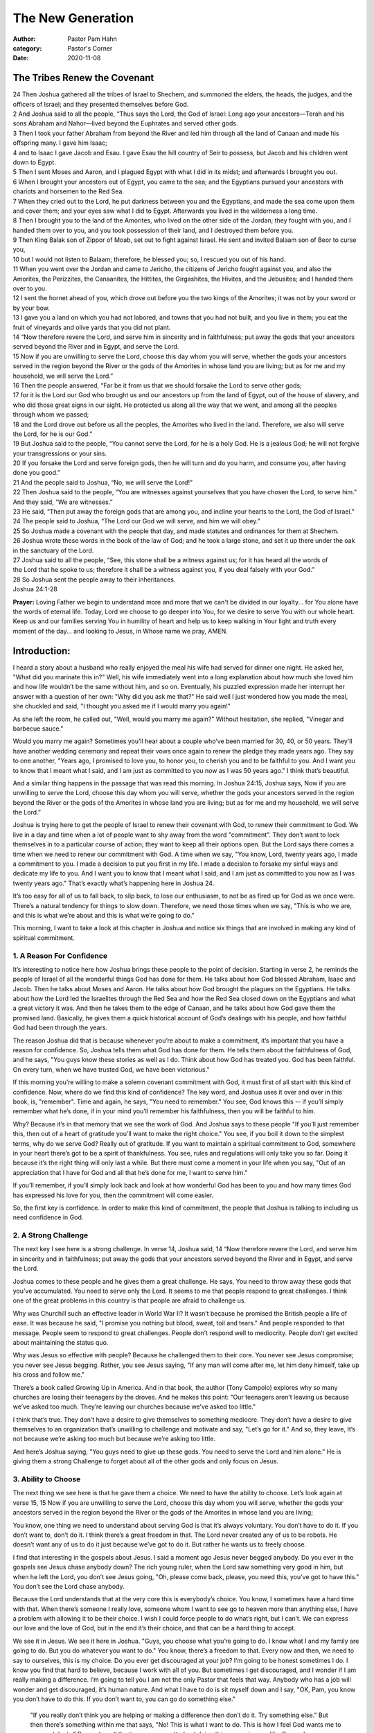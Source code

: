 The New Generation
==================

:author: Pastor Pam Hahn
:category: Pastor's Corner
:date: 2020-11-08

.. raw:: html

    <p>
        <iframe src="https://anchor.fm/litchfield-ucc/embed/episodes/Sunday-Sermon-The-Tribes-Renew-the-Covenant-em6h16" height="102px" width="100%" frameborder="0" scrolling="no"></iframe>
    </p>


The Tribes Renew the Covenant
-----------------------------

| 24 Then Joshua gathered all the tribes of Israel to Shechem, and summoned the elders, the heads, the judges, and the officers of Israel; and they presented themselves before God. 
| 2 And Joshua said to all the people, “Thus says the Lord, the God of Israel: Long ago your ancestors—Terah and his sons Abraham and Nahor—lived beyond the Euphrates and served other gods. 
| 3 Then I took your father Abraham from beyond the River and led him through all the land of Canaan and made his offspring many. I gave him Isaac; 
| 4 and to Isaac I gave Jacob and Esau. I gave Esau the hill country of Seir to possess, but Jacob and his children went down to Egypt. 
| 5 Then I sent Moses and Aaron, and I plagued Egypt with what I did in its midst; and afterwards I brought you out. 
| 6 When I brought your ancestors out of Egypt, you came to the sea; and the Egyptians pursued your ancestors with chariots and horsemen to the Red Sea. 
| 7 When they cried out to the Lord, he put darkness between you and the Egyptians, and made the sea come upon them and cover them; and your eyes saw what I did to Egypt. Afterwards you lived in the wilderness a long time. 
| 8 Then I brought you to the land of the Amorites, who lived on the other side of the Jordan; they fought with you, and I handed them over to you, and you took possession of their land, and I destroyed them before you. 
| 9 Then King Balak son of Zippor of Moab, set out to fight against Israel. He sent and invited Balaam son of Beor to curse you, 
| 10 but I would not listen to Balaam; therefore, he blessed you; so, I rescued you out of his hand. 
| 11 When you went over the Jordan and came to Jericho, the citizens of Jericho fought against you, and also the Amorites, the Perizzites, the Canaanites, the Hittites, the Girgashites, the Hivites, and the Jebusites; and I handed them over to you. 
| 12 I sent the hornet ahead of you, which drove out before you the two kings of the Amorites; it was not by your sword or by your bow. 
| 13 I gave you a land on which you had not labored, and towns that you had not built, and you live in them; you eat the fruit of vineyards and olive yards that you did not plant. 
| 14 “Now therefore revere the Lord, and serve him in sincerity and in faithfulness; put away the gods that your ancestors served beyond the River and in Egypt, and serve the Lord. 
| 15 Now if you are unwilling to serve the Lord, choose this day whom you will serve, whether the gods your ancestors served in the region beyond the River or the gods of the Amorites in whose land you are living; but as for me and my household, we will serve the Lord.” 
| 16 Then the people answered, “Far be it from us that we should forsake the Lord to serve other gods; 
| 17 for it is the Lord our God who brought us and our ancestors up from the land of Egypt, out of the house of slavery, and who did those great signs in our sight. He protected us along all the way that we went, and among all the peoples through whom we passed; 
| 18 and the Lord drove out before us all the peoples, the Amorites who lived in the land. Therefore, we also will serve the Lord, for he is our God.” 
| 19 But Joshua said to the people, “You cannot serve the Lord, for he is a holy God. He is a jealous God; he will not forgive your transgressions or your sins. 
| 20 If you forsake the Lord and serve foreign gods, then he will turn and do you harm, and consume you, after having done you good.” 
| 21 And the people said to Joshua, “No, we will serve the Lord!” 
| 22 Then Joshua said to the people, “You are witnesses against yourselves that you have chosen the Lord, to serve him.” And they said, “We are witnesses.” 
| 23 He said, “Then put away the foreign gods that are among you, and incline your hearts to the Lord, the God of Israel.” 
| 24 The people said to Joshua, “The Lord our God we will serve, and him we will obey.” 
| 25 So Joshua made a covenant with the people that day, and made statutes and ordinances for them at Shechem. 
| 26 Joshua wrote these words in the book of the law of God; and he took a large stone, and set it up there under the oak in the sanctuary of the Lord. 
| 27 Joshua said to all the people, “See, this stone shall be a witness against us; for it has heard all the words of the Lord that he spoke to us; therefore it shall be a witness against you, if you deal falsely with your God.” 
| 28 So Joshua sent the people away to their inheritances.
| Joshua 24:1-28

**Prayer:**  Loving Father we begin to understand more and more that we can't be divided in our loyalty... for You alone have the words of eternal life. Today, Lord we choose to go deeper into You, for we desire to serve You with our whole heart. Keep us and our families serving You in humility of heart and help us to keep walking in Your light and truth every moment of the day... and looking to Jesus, in Whose name we pray, AMEN.

Introduction:
-------------

I heard a story about a husband who really enjoyed the meal his wife had served for dinner one night. He asked her, "What did you marinate this in?" Well, his wife immediately went into a long explanation about how much she loved him and how life wouldn’t be the same without him, and so on. Eventually, his puzzled expression made her interrupt her answer with a question of her own: "Why did you ask me that?" He said well I just wondered how you made the meal, she chuckled and said, "I thought you asked me if I would marry you again!" 

As she left the room, he called out, "Well, would you marry me again?" Without hesitation, she replied, "Vinegar and barbecue sauce." 

Would you marry me again? Sometimes you’ll hear about a couple who’ve been married for 30, 40, or 50 years. They’ll have another wedding ceremony and repeat their vows once again to renew the pledge they made years ago. They say to one another, "Years ago, I promised to love you, to honor you, to cherish you and to be faithful to you. And I want you to know that I meant what I said, and I am just as committed to you now as I was 50 years ago." I think that’s beautiful. 

And a similar thing happens in the passage that was read this morning. In Joshua 24:15, Joshua says, Now if you are unwilling to serve the Lord, choose this day whom you will serve, whether the gods your ancestors served in the region beyond the River or the gods of the Amorites in whose land you are living; but as for me and my household, we will serve the Lord.” 

Joshua is trying here to get the people of Israel to renew their covenant with God, to renew their commitment to God. We live in a day and time when a lot of people want to shy away from the word "commitment". They don’t want to lock themselves in to a particular course of action; they want to keep all their options open. But the Lord says there comes a time when we need to renew our commitment with God. A time when we say, "You know, Lord, twenty years ago, I made a commitment to you. I made a decision to put you first in my life. I made a decision to forsake my sinful ways and dedicate my life to you. And I want you to know that I meant what I said, and I am just as committed to you now as I was twenty years ago." That’s exactly what’s happening here in Joshua 24. 

It’s too easy for all of us to fall back, to slip back, to lose our enthusiasm, to not be as fired up for God as we once were. There’s a natural tendency for things to slow down. Therefore, we need those times when we say, "This is who we are, and this is what we’re about and this is what we’re going to do." 

This morning, I want to take a look at this chapter in Joshua and notice six things that are involved in making any kind of spiritual commitment. 


1. A Reason For Confidence
^^^^^^^^^^^^^^^^^^^^^^^^^^

It’s interesting to notice here how Joshua brings these people to the point of decision. Starting in verse 2, he reminds the people of Israel of all the wonderful things God has done for them. He talks about how God blessed Abraham, Isaac and Jacob. Then he talks about Moses and Aaron. He talks about how God brought the plagues on the Egyptians. He talks about how the Lord led the Israelites through the Red Sea and how the Red Sea closed down on the Egyptians and what a great victory it was. And then he takes them to the edge of Canaan, and he talks about how God gave them the promised land. Basically, he gives them a quick historical account of God’s dealings with his people, and how faithful God had been through the years. 

The reason Joshua did that is because whenever you’re about to make a commitment, it’s important that you have a reason for confidence. So, Joshua tells them what God has done for them. He tells them about the faithfulness of God, and he says, "You guys know these stories as well as I do. Think about how God has treated you. God has been faithful. On every turn, when we have trusted God, we have been victorious." 

If this morning you’re willing to make a solemn covenant commitment with God, it must first of all start with this kind of confidence. Now, where do we find this kind of confidence? The key word, and Joshua uses it over and over in this book, is, "remember". Time and again, he says, "You need to remember." You see, God knows this -- if you’ll simply remember what he’s done, if in your mind you’ll remember his faithfulness, then you will be faithful to him. 

Why? Because it’s in that memory that we see the work of God. And Joshua says to these people "If you’ll just remember this, then out of a heart of gratitude you’ll want to make the right choice." You see, if you boil it down to the simplest terms, why do we serve God? Really out of gratitude. If you want to maintain a spiritual commitment to God, somewhere in your heart there’s got to be a spirit of thankfulness. You see, rules and regulations will only take you so far. Doing it because it’s the right thing will only last a while. But there must come a moment in your life when you say, "Out of an appreciation that I have for God and all that he’s done for me, I want to serve him." 

If you’ll remember, if you’ll simply look back and look at how wonderful God has been to you and how many times God has expressed his love for you, then the commitment will come easier. 

So, the first key is confidence. In order to make this kind of commitment, the people that Joshua is talking to including us need confidence in God. 

2. A Strong Challenge
^^^^^^^^^^^^^^^^^^^^^

The next key I see here is a strong challenge. In verse 14, Joshua said, 14 “Now therefore revere the Lord, and serve him in sincerity and in faithfulness; put away the gods that your ancestors served beyond the River and in Egypt, and serve the Lord.  

Joshua comes to these people and he gives them a great challenge. He says, You need to throw away these gods that you’ve accumulated. You need to serve only the Lord. It seems to me that people respond to great challenges. I think one of the great problems in this country is that people are afraid to challenge us. 

Why was Churchill such an effective leader in World War II? It wasn’t because he promised the British people a life of ease. It was because he said, "I promise you nothing but blood, sweat, toil and tears." And people responded to that message. People seem to respond to great challenges. People don’t respond well to mediocrity. People don’t get excited about maintaining the status quo. 

Why was Jesus so effective with people? Because he challenged them to their core. You never see Jesus compromise; you never see Jesus begging. Rather, you see Jesus saying, "If any man will come after me, let him deny himself, take up his cross and follow me." 

There’s a book called Growing Up in America. And in that book, the author (Tony Campolo) explores why so many churches are losing their teenagers by the droves. And he makes this point: "Our teenagers aren’t leaving us because we’ve asked too much. They’re leaving our churches because we’ve asked too little."

I think that’s true. They don’t have a desire to give themselves to something mediocre. They don’t have a desire to give themselves to an organization that’s unwilling to challenge and motivate and say, "Let’s go for it." And so, they leave, It’s not because we’re asking too much but because we’re asking too little. 

And here’s Joshua saying, "You guys need to give up these gods. You need to serve the Lord and him alone.”   He is giving them a strong Challenge to forget about all of the other gods and only focus on Jesus.


3. Ability to Choose
^^^^^^^^^^^^^^^^^^^^

The next thing we see here is that he gave them a choice. We need to have the ability to choose. Let’s look again at verse 15, 15 Now if you are unwilling to serve the Lord, choose this day whom you will serve, whether the gods your ancestors served in the region beyond the River or the gods of the Amorites in whose land you are living; 

You know, one thing we need to understand about serving God is that it’s always voluntary. You don’t have to do it. If you don’t want to, don’t do it. I think there’s a great freedom in that. The Lord never created any of us to be robots. He doesn’t want any of us to do it just because we’ve got to do it. But rather he wants us to freely choose. 

I find that interesting in the gospels about Jesus. I said a moment ago Jesus never begged anybody. Do you ever in the gospels see Jesus chase anybody down? The rich young ruler, when the Lord saw something very good in him, but when he left the Lord, you don’t see Jesus going, "Oh, please come back, please, you need this, you’ve got to have this." You don’t see the Lord chase anybody. 

Because the Lord understands that at the very core this is everybody’s choice. You know, I sometimes have a hard time with that. When there’s someone I really love, someone whom I want to see go to heaven more than anything else, I have a problem with allowing it to be their choice. I wish I could force people to do what’s right, but I can’t. We can express our love and the love of God, but in the end it’s their choice, and that can be a hard thing to accept. 

We see it in Jesus. We see it here in Joshua. "Guys, you choose what you’re going to do. I know what I and my family are going to do. But you do whatever you want to do." You know, there’s a freedom to that. Every now and then, we need to say to ourselves, this is my choice. Do you ever get discouraged at your job? I’m going to be honest sometimes I do. I know you find that hard to believe, because I work with all of you.  But sometimes I get discouraged, and I wonder if I am really making a difference.  I’m going to tell you I am not the only Pastor that feels that way. Anybody who has a job will wonder and get discouraged, it’s human nature.  And what I have to do is sit myself down and I say, "OK, Pam, you know you don’t have to do this. If you don’t want to, you can go do something else." 

 "If you really don’t think you are helping or making a difference then don’t do it. Try something else."  But then there’s something within me that says, "No! This is what I want to do. This is how I feel God wants me to use my talents."  Remember all the times you regretted not doing this sooner in your life.  Remember you chose to do this.  There’s a great exhilaration in being able to say, "This is my choice." 

I want to tell you something this morning. If you’re struggling in your commitment to God, give yourself a choice. You don’t have to be here. You don’t have to do this. If you don’t want to do it, don’t. I know you’re thinking "I can’t believe she is standing up there saying that!" But that’s what Joshua said. He said, "I’m not forcing you into anything, it’s your choice." 

But once you do that, I think you’ll realize something. I know there were times in my life when I questioned my commitment to the Lord. Do I really want to live this lifestyle? And when I finally say, "Well, go do something else", everything in me goes, "No, I can’t do that. I believe this. This is right. This is true. This is where I belong.  I couldn’t turn my back on Jesus for anything." There’s something healthy about giving yourself that choice. 

I challenge some of you this morning if you’ve been living for a while in mediocrity, sort of half-heartedly doing this thing, give yourself a choice. Get out of it if you don’t like it. But if you do want to serve the Lord then do it. As Joshua would say, "Go for it. Throw away those foreign gods and accept only the Lord God." You’ve got to have that choice. 


4. Example of Conviction
^^^^^^^^^^^^^^^^^^^^^^^^

Joshua says at the end of verse 15, but as for me and my household, we will serve the Lord.” 

That’s an example of conviction. 

If you keep reading, you see where they say, "No, Joshua, we want to serve the Lord." But it took that one voice. Sometimes it only takes one person willing to step out and say, "God, I want to serve you." The problem with most of us is that we don’t want to be the first one, to take that step, to stick out. Most of us are waiting for that. This challenge from Joshua says, "You guys do whatever you want to do, but let me tell you this. I know what me and Mrs. Joshua and our little ones are going to do. We’re going to serve the Lord." We need that in the church today, don’t we? 

We need some adults to stand up and say, "I’m going to serve God. I don’t care what the rest of the people think about me. I don’t care if they think I’ve gone fanatical and berserk, I’m serving the Lord. And I’m not going to be ashamed of it." 

We need teenagers and young adults and mature adults to take a stand at school, at work wherever they are in life to just stand up and take a stand about their conviction.  I know it’s tough, you know it’s tough. But we need those who say, "I’m making this commitment whether anybody else does or not. I’m going to serve the Lord." It’s that example of conviction that makes a difference in people’s lives. 


5. A Picture of the Consequences 
^^^^^^^^^^^^^^^^^^^^^^^^^^^^^^^^

If you keep reading, you see here a picture of the consequences. It’s interesting. At the end of verse 18, the Israelites scream out, 18 Therefore we also will serve the Lord, for he is our God.”  And then look what Joshua says in verse 19, "But Joshua said to the people, ’You cannot serve the Lord, for he is a holy God." 

I find that interesting. Joshua challenges these guys. He says, "You need to go for it, you need to choose." And they say, "We’ve chosen, Joshua. Let’s do it." And then Joshua says, "Sorry, guys, you can’t." 

There are different ways you can look at this. But I think what Joshua is doing here is he’s making these people fight for their commitment. He’s saying, "Guys, do you really want this? Do you really want it? Or are you saying this because I just preached a fired-up sermon today and I said you need to choose. Or are you doing this because this is what you really want to do?" 

Then he says in verse 20, 20 If you forsake the Lord and serve foreign gods, then he will turn and do you harm, and consume you, after having done you good.”  He’s saying, "Look if you’re really serious about this, you need to look at the consequences. In the long run, what’s it going to be like to serve God, and what’s it going to be like to serve these foreign gods? 

Beloved we’d do well today if we’d look more at the consequences of our lifestyle. You know, when you give yourself a choice you need to also raise the question, where will this lead? If I determine to live a life of selfishness, for my satisfaction and pleasure, then in the long run what kind of person will I be? Even on this earth, how happy will I be? And in eternity, where will I be? We need to look at those consequences. 

And as we look at the consequences of serving the Lord, it may be more difficult and certainly more challenging, but the consequences are tremendous. So, Joshua forces the Israelites to look at the consequences. We all know it isn’t easy to serve the Lord, to be a Christian and to stand up for what our church believes in you can and probably will get backlash, be rejected, be hated, be ignored.  So, Joshua wants them to really understand what consequences they could be facing.


6. Write Down a Covenant
^^^^^^^^^^^^^^^^^^^^^^^^

Joshua then makes them write down a covenant. Look at verses 25-27 it reads 25 So Joshua made a covenant with the people that day, and made statutes and ordinances for them at Shechem. 26 Joshua wrote these words in the book of the law of God; and he took a large stone, and set it up there under the oak in the sanctuary of the Lord. 27 Joshua said to all the people, “See, this stone shall be a witness against us; for it has heard all the words of the Lord that he spoke to us; therefore it shall be a witness against you, if you deal falsely with your God.” 

The last key factor in making this commitment is making a written covenant. 

Joshua says, "Guys, you said you want to serve the Lord, let’s get practical about this matter. Let’s put it on paper. Here’s what God wants. Let’s write it down. Let’s not just write it down. Let’s mark it. Let’s make this a place for you to remember what you did. Let’s make this a significant moment in your life where you mark this occasion." 

A stone, or a pile of stones for some reason in that day was looked upon as a holy object. So, Joshua said, "Here’s this stone under this beautiful tree. Let’s mark this spot right here as the place where you changed your life. Let’s write it down. And every time you see that rock, it will remind you folks of the covenant you made with God." 

If we want to make a firm commitment to God, there’s a great need for that. What Satan can do is keep you in a constant state of indecision. You hear the message of God, you’re drawn to it, but you never quite make that commitment, you never quite say yes, you never quite say, "Yes, Lord, this is it". And so, you spend half your life wavering between the Lord and Satan. Too afraid of hell, and too afraid of commitment to go one way or the other. 

That’s why it’s significant what Joshua does here. He says, "OK guys, you say you’re going to follow God. Let’s write this thing down." If you want to establish a goal, you better write it down. If you want to be firm about something, put it on paper. You have something to remind you, “that this is what you said you were going to do. 

There is a story that has been going around on the internet for many years, I don’t know if it is true or not but it is supposed to be, I find some very curious similarities to the story and a move title God’s not Dead, But As the story goes, there was a professor of philosophy there who was a deeply committed atheist. His primary goal for one required class was to spend the entire semester attempting to prove that God didn’t or couldn’t have existed.  His students were always afraid to argue with him because of his impeccable logic. For twenty years, he had taught this class, and no one had ever had the courage to go against him. Sure, some had argued in class at times, but no one had ever ’really gone against him’. Nobody would go against him because he had a reputation. 

At the end of every semester, on the last day, he would say to his class of 300 students, "If there is anyone here who still believes in Jesus, stand up!" In twenty years, no one had ever stood up. They knew what he was going to do next. He would say, "because anyone who does believe in God is a fool. If God existed, he could stop this piece of chalk from hitting the ground and breaking. Such a simple task to prove that he is God, and yet he can’t do it." 

And every year, he would drop the chalk onto the tile floor of the classroom, and it would shatter into a hundred pieces. All of the students could do nothing but stop and stare. Most of the students were convinced that God couldn’t exist. A number of Christians had attended his classes, but for 20 years, they had been too afraid to stand up. 

Well, in walks a freshman who happened to get enrolled in the class. He was a Christian and had heard the stories about this professor. He had to take the class because it was one of the required classes for his major. and he was afraid. But for 3 months that semester, he prayed every morning that he would have the courage to stand up, no matter what the professor said or what the class thought. Nothing they said or did could ever shatter his faith, he hoped. 

Finally, the day came. The professor said, "If there is anyone here who still believes in God, stand up!" The professor and the class of 300 people looked at him, shocked, as he stood up at the back of the classroom. The professor shouted, "You FOOL!! If God existed, he could keep this piece of chalk from breaking when it hit the ground!" He proceeded to drop the 

chalk, but as he did, it slipped out of his fingers, off his shirt cuff, onto the pleats of his pants, down his leg, and off his shoe. As it hit the ground, it simply rolled away, unbroken. 

The professor’s jaw dropped as he stared at the chalk. He looked up at the young man and then ran out of the lecture hall. The young man who had stood up proceeded to walk to the front of the room and share his faith in Jesus for the next half hour. 

He was willing to stand up and take a stand for his beliefs, for Jesus.   Perhaps this needs to be the place where you mark the spot, you set up the stone, you say, "Guys, I don’t know what anybody else in here is going to do, but I’m going to serve God." You don’t need to come forward, You don’t need to publicly display and discuss the sin in your life, but you may have the need to write something down, you may have a need to make a commitment in ink and say, "God, I’m going to be yours."   In Confidence, In Challenge, In Choice, In Conviction, In Consequences and in Covenant.  I’m writing it down, I’m setting it in stone.  I believe, I love, and I am following your lead.  

Amen.

‒ Pastor Pam


